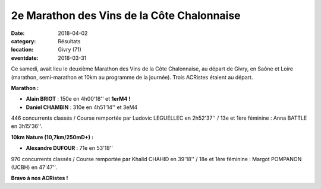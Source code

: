 2e Marathon des Vins de la Côte Chalonnaise
===========================================

:date: 2018-04-02
:category: Résultats
:location: Givry (71)
:eventdate: 2018-03-31

.. image:: http://assets.acr-dijon.org/chalonvin18.jpg

Ce samedi, avait lieu le deuxième Marathon des Vins de la Côte Chalonnaise, au départ de Givry, en Saône et Loire (marathon, semi-marathon et 10km au programme de la journée). Trois ACRistes étaient au départ.

**Marathon :**

- **Alain BRIOT** : 150e en 4h00'18'' et **1erM4 !**
- **Daniel CHAMBIN** : 310e en 4h51'14'' et 3eM4

446 concurrents classés / Course remportée par Ludovic LEGUELLEC en 2h52'37'' / 13e et 1ère féminine : Anna BATTLE en 3h15'36''.

**10km Nature (10,7km/250mD+) :**

- **Alexandre DUFOUR** : 71e en 53'18''

970 concurrents classés / Course remportée par Khalid CHAHID en 39'18'' / 18e et 1ère féminine : Margot POMPANON (UCBH) en 47'47''.

**Bravo à nos ACRistes !**
